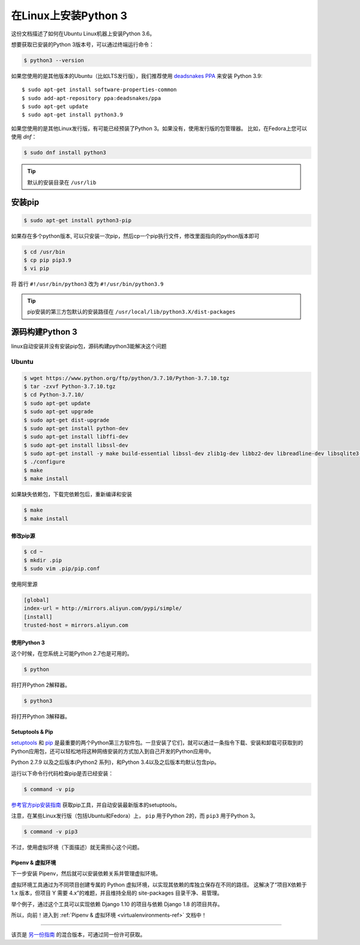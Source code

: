 .. _install3-linux:


############################
在Linux上安装Python 3
############################

.. image:: https://farm5.staticflickr.com/4276/34435689480_2e6f358510_k_d.jpg

这份文档描述了如何在Ubuntu Linux机器上安装Python 3.6。

想要获取已安装的Python 3版本号，可以通过终端运行命令：

.. code-block:: console

    $ python3 --version

如果您使用的是其他版本的Ubuntu（比如LTS发行版），我们推荐使用 `deadsnakes PPA <https://launchpad.net/~deadsnakes/+archive/ubuntu/ppa>`_
来安装 Python 3.9::

    $ sudo apt-get install software-properties-common
    $ sudo add-apt-repository ppa:deadsnakes/ppa
    $ sudo apt-get update
    $ sudo apt-get install python3.9

如果您使用的是其他Linux发行版，有可能已经预装了Python 3。如果没有，使用发行版的包管理器。
比如，在Fedora上您可以使用 `dnf`：

.. code-block:: console

    $ sudo dnf install python3

.. tip::

    默认的安装目录在 ``/usr/lib``

安装pip
********************

.. code-block:: console

    $ sudo apt-get install python3-pip

如果存在多个python版本, 可以只安装一次pip，然后cp一个pip执行文件，修改里面指向的python版本即可

.. code-block:: console

    $ cd /usr/bin
    $ cp pip pip3.9
    $ vi pip

将 首行 ``#!/usr/bin/python3`` 改为 ``#!/usr/bin/python3.9``

.. tip::

    pip安装的第三方包默认的安装路径在 ``/usr/local/lib/python3.X/dist-packages``

源码构建Python 3
********************

linux自动安装并没有安装pip包，源码构建python3能解决这个问题

Ubuntu
-------------

.. code-block:: shell

    $ wget https://www.python.org/ftp/python/3.7.10/Python-3.7.10.tgz
    $ tar -zxvf Python-3.7.10.tgz
    $ cd Python-3.7.10/
    $ sudo apt-get update
    $ sudo apt-get upgrade
    $ sudo apt-get dist-upgrade
    $ sudo apt-get install python-dev
    $ sudo apt-get install libffi-dev
    $ sudo apt-get install libssl-dev
    $ sudo apt-get install -y make build-essential libssl-dev zlib1g-dev libbz2-dev libreadline-dev libsqlite3-dev wget curl llvm libncurses5-dev libncursesw5-dev xz-utils tk-dev
    $ ./configure
    $ make
    $ make install

如果缺失依赖包，下载完依赖包后，重新编译和安装

.. code-block:: shell

    $ make
    $ make install

*********************
修改pip源
*********************

.. code-block:: shell

   $ cd ~
   $ mkdir .pip
   $ sudo vim .pip/pip.conf

使用阿里源

.. code-block:: text

    [global]
    index-url = http://mirrors.aliyun.com/pypi/simple/
    [install]
    trusted-host = mirrors.aliyun.com

*********************
使用Python 3
*********************

这个时候，在您系统上可能Python 2.7也是可用的。

.. code-block:: console

    $ python

将打开Python 2解释器。

.. code-block:: console

    $ python3

将打开Python 3解释器。


****************
Setuptools & Pip
****************

`setuptools <https://pypi.org/project/setuptools>`_ 和 `pip <https://pip.pypa.io/en/stable/>`_
是最重要的两个Python第三方软件包。一旦安装了它们，就可以通过一条指令下载、安装和卸载可获取到的
Python应用包，还可以轻松地将这种网络安装的方式加入到自己开发的Python应用中。

Python 2.7.9 以及之后版本(Python2 系列)，和Python 3.4以及之后版本均默认包含pip。

运行以下命令行代码检查pip是否已经安装：

.. code-block:: console

    $ command -v pip

`参考官方pip安装指南 <https://pip.pypa.io/en/latest/installing/>`_ 获取pip工具，并自动安装最新版本的setuptools。

注意，在某些Linux发行版（包括Ubuntu和Fedora）上， ``pip`` 用于Python 2的，而 ``pip3`` 用于Python 3。

.. code-block:: console

    $ command -v pip3

不过，使用虚拟环境（下面描述）就无需担心这个问题。


*****************************
Pipenv & 虚拟环境
*****************************

下一步安装 Pipenv，然后就可以安装依赖关系并管理虚拟环境。

虚拟环境工具通过为不同项目创建专属的 Python 虚拟环境，以实现其依赖的库独立保存在不同的路径。
这解决了“项目X依赖于 1.x 版本，但项目 Y 需要 4.x”的难题，并且维持全局的 site-packages 目录干净、易管理。 

举个例子，通过这个工具可以实现依赖 Django 1.10 的项目与依赖 Django 1.8 的项目共存。

所以，向前！进入到 :ref:`Pipenv & 虚拟环境 <virtualenvironments-ref>` 文档中！

--------------------------------

该页是 `另一份指南 <https://www.stuartellis.name/articles/python-development-windows/>`_ 的混合版本，可通过同一份许可获取。

